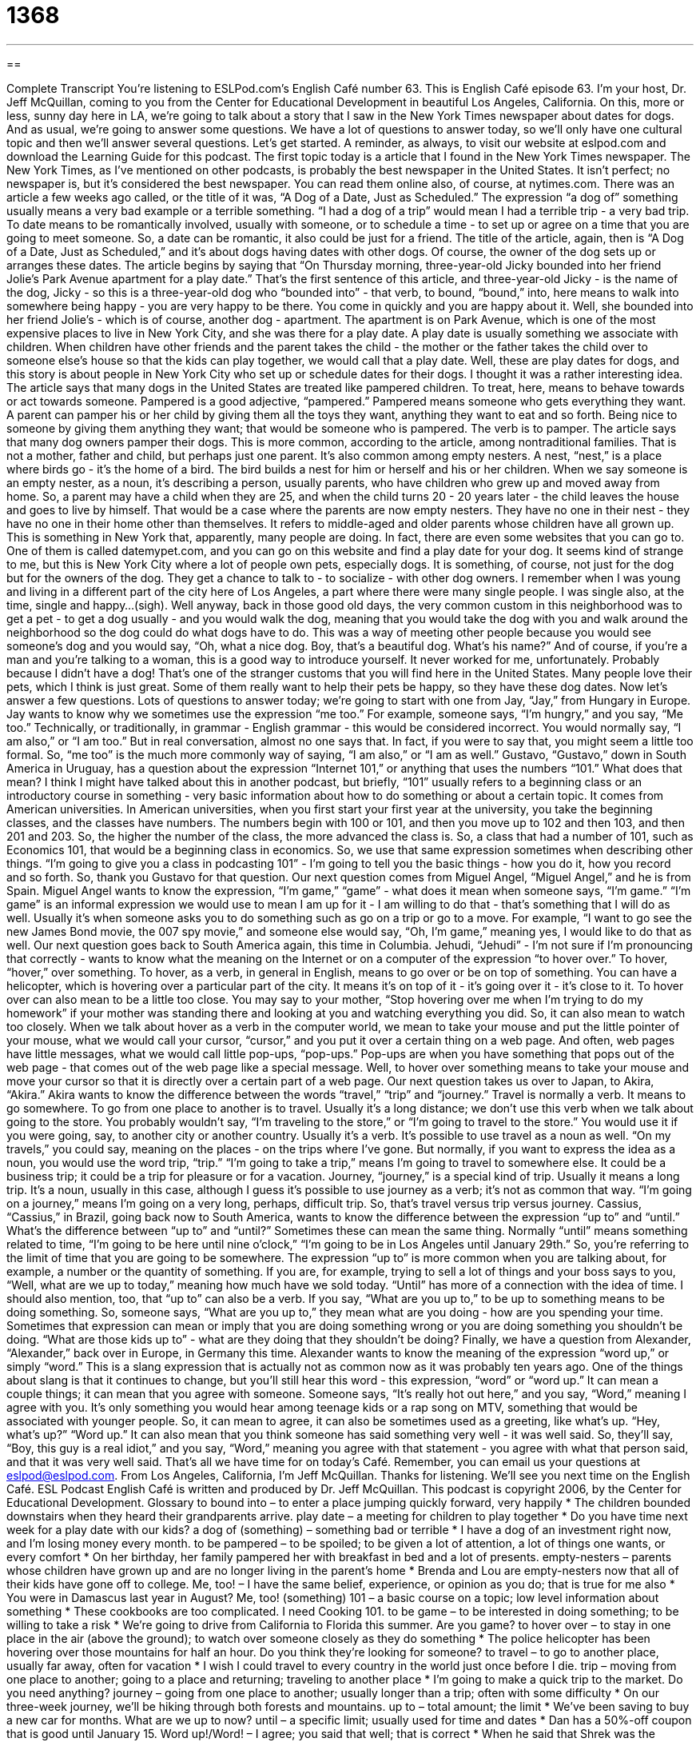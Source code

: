= 1368
:toc: left
:toclevels: 3
:sectnums:
:stylesheet: ../../../myAdocCss.css

'''

== 

Complete Transcript
You're listening to ESLPod.com's English Café number 63.
This is English Café episode 63. I'm your host, Dr. Jeff McQuillan, coming to you from the Center for Educational Development in beautiful Los Angeles, California.
On this, more or less, sunny day here in LA, we're going to talk about a story that I saw in the New York Times newspaper about dates for dogs. And as usual, we're going to answer some questions. We have a lot of questions to answer today, so we'll only have one cultural topic and then we'll answer several questions. Let's get started.
A reminder, as always, to visit our website at eslpod.com and download the Learning Guide for this podcast.
The first topic today is a article that I found in the New York Times newspaper. The New York Times, as I've mentioned on other podcasts, is probably the best newspaper in the United States. It isn't perfect; no newspaper is, but it's considered the best newspaper. You can read them online also, of course, at nytimes.com.
There was an article a few weeks ago called, or the title of it was, “A Dog of a Date, Just as Scheduled.” The expression “a dog of” something usually means a very bad example or a terrible something. “I had a dog of a trip” would mean I had a terrible trip - a very bad trip. To date means to be romantically involved, usually with someone, or to schedule a time - to set up or agree on a time that you are going to meet someone. So, a date can be romantic, it also could be just for a friend.
The title of the article, again, then is “A Dog of a Date, Just as Scheduled,” and it's about dogs having dates with other dogs. Of course, the owner of the dog sets up or arranges these dates. The article begins by saying that “On Thursday morning, three-year-old Jicky bounded into her friend Jolie’s Park Avenue apartment for a play date.” That's the first sentence of this article, and three-year-old Jicky - is the name of the dog, Jicky - so this is a three-year-old dog who “bounded into” - that verb, to bound, “bound,” into, here means to walk into somewhere being happy - you are very happy to be there. You come in quickly and you are happy about it.
Well, she bounded into her friend Jolie’s - which is of course, another dog - apartment. The apartment is on Park Avenue, which is one of the most expensive places to live in New York City, and she was there for a play date. A play date is usually something we associate with children. When children have other friends and the parent takes the child - the mother or the father takes the child over to someone else's house so that the kids can play together, we would call that a play date.
Well, these are play dates for dogs, and this story is about people in New York City who set up or schedule dates for their dogs. I thought it was a rather interesting idea. The article says that many dogs in the United States are treated like pampered children. To treat, here, means to behave towards or act towards someone. Pampered is a good adjective, “pampered.” Pampered means someone who gets everything they want. A parent can pamper his or her child by giving them all the toys they want, anything they want to eat and so forth. Being nice to someone by giving them anything they want; that would be someone who is pampered. The verb is to pamper.
The article says that many dog owners pamper their dogs. This is more common, according to the article, among nontraditional families. That is not a mother, father and child, but perhaps just one parent. It's also common among empty nesters. A nest, “nest,” is a place where birds go - it's the home of a bird. The bird builds a nest for him or herself and his or her children.
When we say someone is an empty nester, as a noun, it's describing a person, usually parents, who have children who grew up and moved away from home. So, a parent may have a child when they are 25, and when the child turns 20 - 20 years later - the child leaves the house and goes to live by himself. That would be a case where the parents are now empty nesters. They have no one in their nest - they have no one in their home other than themselves. It refers to middle-aged and older parents whose children have all grown up.
This is something in New York that, apparently, many people are doing. In fact, there are even some websites that you can go to. One of them is called datemypet.com, and you can go on this website and find a play date for your dog. It seems kind of strange to me, but this is New York City where a lot of people own pets, especially dogs. It is something, of course, not just for the dog but for the owners of the dog. They get a chance to talk to - to socialize - with other dog owners.
I remember when I was young and living in a different part of the city here of Los Angeles, a part where there were many single people. I was single also, at the time, single and happy...(sigh). Well anyway, back in those good old days, the very common custom in this neighborhood was to get a pet - to get a dog usually - and you would walk the dog, meaning that you would take the dog with you and walk around the neighborhood so the dog could do what dogs have to do. This was a way of meeting other people because you would see someone's dog and you would say, “Oh, what a nice dog. Boy, that's a beautiful dog. What's his name?” And of course, if you're a man and you're talking to a woman, this is a good way to introduce yourself. It never worked for me, unfortunately. Probably because I didn't have a dog!
That's one of the stranger customs that you will find here in the United States. Many people love their pets, which I think is just great. Some of them really want to help their pets be happy, so they have these dog dates.
Now let's answer a few questions.
Lots of questions to answer today; we're going to start with one from Jay, “Jay,” from Hungary in Europe. Jay wants to know why we sometimes use the expression “me too.” For example, someone says, “I'm hungry,” and you say, “Me too.”
Technically, or traditionally, in grammar - English grammar - this would be considered incorrect. You would normally say, “I am also,” or “I am too.” But in real conversation, almost no one says that. In fact, if you were to say that, you might seem a little too formal. So, “me too” is the much more commonly way of saying, “I am also,” or “I am as well.”
Gustavo, “Gustavo,” down in South America in Uruguay, has a question about the expression “Internet 101,” or anything that uses the numbers “101.” What does that mean?
I think I might have talked about this in another podcast, but briefly, “101” usually refers to a beginning class or an introductory course in something - very basic information about how to do something or about a certain topic. It comes from American universities. In American universities, when you first start your first year at the university, you take the beginning classes, and the classes have numbers. The numbers begin with 100 or 101, and then you move up to 102 and then 103, and then 201 and 203. So, the higher the number of the class, the more advanced the class is. So, a class that had a number of 101, such as Economics 101, that would be a beginning class in economics. So, we use that same expression sometimes when describing other things. “I'm going to give you a class in podcasting 101” - I'm going to tell you the basic things - how you do it, how you record and so forth.
So, thank you Gustavo for that question.
Our next question comes from Miguel Angel, “Miguel Angel,” and he is from Spain. Miguel Angel wants to know the expression, “I'm game,” “game” - what does it mean when someone says, “I'm game.”
“I'm game” is an informal expression we would use to mean I am up for it - I am willing to do that - that's something that I will do as well. Usually it's when someone asks you to do something such as go on a trip or go to a move. For example, “I want to go see the new James Bond movie, the 007 spy movie,” and someone else would say, “Oh, I'm game,” meaning yes, I would like to do that as well.
Our next question goes back to South America again, this time in Columbia. Jehudi, “Jehudi” - I'm not sure if I'm pronouncing that correctly - wants to know what the meaning on the Internet or on a computer of the expression “to hover over.” To hover, “hover,” over something.
To hover, as a verb, in general in English, means to go over or be on top of something. You can have a helicopter, which is hovering over a particular part of the city. It means it's on top of it - it's going over it - it's close to it. To hover over can also mean to be a little too close. You may say to your mother, “Stop hovering over me when I'm trying to do my homework” if your mother was standing there and looking at you and watching everything you did. So, it can also mean to watch too closely.
When we talk about hover as a verb in the computer world, we mean to take your mouse and put the little pointer of your mouse, what we would call your cursor, “cursor,” and you put it over a certain thing on a web page. And often, web pages have little messages, what we would call little pop-ups, “pop-ups.” Pop-ups are when you have something that pops out of the web page - that comes out of the web page like a special message. Well, to hover over something means to take your mouse and move your cursor so that it is directly over a certain part of a web page.
Our next question takes us over to Japan, to Akira, “Akira.” Akira wants to know the difference between the words “travel,” “trip” and “journey.”
Travel is normally a verb. It means to go somewhere. To go from one place to another is to travel. Usually it's a long distance; we don't use this verb when we talk about going to the store. You probably wouldn't say, “I'm traveling to the store,” or “I'm going to travel to the store.” You would use it if you were going, say, to another city or another country.
Usually it's a verb. It's possible to use travel as a noun as well. “On my travels,” you could say, meaning on the places - on the trips where I've gone. But normally, if you want to express the idea as a noun, you would use the word trip, “trip.” “I'm going to take a trip,” means I'm going to travel to somewhere else. It could be a business trip; it could be a trip for pleasure or for a vacation.
Journey, “journey,” is a special kind of trip. Usually it means a long trip. It's a noun, usually in this case, although I guess it's possible to use journey as a verb; it's not as common that way. “I'm going on a journey,” means I'm going on a very long, perhaps, difficult trip. So, that's travel versus trip versus journey.
Cassius, “Cassius,” in Brazil, going back now to South America, wants to know the difference between the expression “up to” and “until.” What's the difference between “up to” and “until?”
Sometimes these can mean the same thing. Normally “until” means something related to time, “I'm going to be here until nine o'clock,” “I'm going to be in Los Angeles until January 29th.” So, you're referring to the limit of time that you are going to be somewhere.
The expression “up to” is more common when you are talking about, for example, a number or the quantity of something. If you are, for example, trying to sell a lot of things and your boss says to you, “Well, what are we up to today,” meaning how much have we sold today. “Until” has more of a connection with the idea of time.
I should also mention, too, that “up to” can also be a verb. If you say, “What are you up to,” to be up to something means to be doing something. So, someone says, “What are you up to,” they mean what are you doing - how are you spending your time. Sometimes that expression can mean or imply that you are doing something wrong or you are doing something you shouldn't be doing. “What are those kids up to” - what are they doing that they shouldn't be doing?
Finally, we have a question from Alexander, “Alexander,” back over in Europe, in Germany this time. Alexander wants to know the meaning of the expression “word up,” or simply “word.”
This is a slang expression that is actually not as common now as it was probably ten years ago. One of the things about slang is that it continues to change, but you'll still hear this word - this expression, “word” or “word up.” It can mean a couple things; it can mean that you agree with someone. Someone says, “It's really hot out here,” and you say, “Word,” meaning I agree with you.
It's only something you would hear among teenage kids or a rap song on MTV, something that would be associated with younger people. So, it can mean to agree, it can also be sometimes used as a greeting, like what's up. “Hey, what's up?” “Word up.”
It can also mean that you think someone has said something very well - it was well said. So, they'll say, “Boy, this guy is a real idiot,” and you say, “Word,” meaning you agree with that statement - you agree with what that person said, and that it was very well said.
That's all we have time for on today's Café. Remember, you can email us your questions at eslpod@eslpod.com. From Los Angeles, California, I'm Jeff McQuillan. Thanks for listening. We'll see you next time on the English Café.
ESL Podcast English Café is written and produced by Dr. Jeff McQuillan. This podcast is copyright 2006, by the Center for Educational Development.
Glossary
to bound into – to enter a place jumping quickly forward, very happily
* The children bounded downstairs when they heard their grandparents arrive.
play date – a meeting for children to play together
* Do you have time next week for a play date with our kids?
a dog of (something) – something bad or terrible
* I have a dog of an investment right now, and I’m losing money every month.
to be pampered – to be spoiled; to be given a lot of attention, a lot of things one wants, or every comfort
* On her birthday, her family pampered her with breakfast in bed and a lot of presents.
empty-nesters – parents whose children have grown up and are no longer living in the parent’s home
* Brenda and Lou are empty-nesters now that all of their kids have gone off to college.
Me, too! – I have the same belief, experience, or opinion as you do; that is true for me also
* You were in Damascus last year in August? Me, too!
(something) 101 – a basic course on a topic; low level information about something
* These cookbooks are too complicated. I need Cooking 101.
to be game – to be interested in doing something; to be willing to take a risk
* We’re going to drive from California to Florida this summer. Are you game?
to hover over – to stay in one place in the air (above the ground); to watch over someone closely as they do something
* The police helicopter has been hovering over those mountains for half an hour. Do you think they’re looking for someone?
to travel – to go to another place, usually far away, often for vacation
* I wish I could travel to every country in the world just once before I die.
trip – moving from one place to another; going to a place and returning; traveling to another place
* I’m going to make a quick trip to the market. Do you need anything?
journey – going from one place to another; usually longer than a trip; often with some difficulty
* On our three-week journey, we’ll be hiking through both forests and mountains.
up to – total amount; the limit
* We’ve been saving to buy a new car for months. What are we up to now?
until – a specific limit; usually used for time and dates
* Dan has a 50%-off coupon that is good until January 15.
Word up!/Word! – I agree; you said that well; that is correct
* When he said that Shrek was the funniest movie ever made, I said, “Word!”
What Insiders Know
PETA – People for The Ethical Treatment of Animals
People for the Ethical Treatment of Animals, also called “PETA,” is the largest “animal rights” organization in the world. Its purpose is to protect animals and stop people from treating them as the property of people. PETA began in the U.S. in 1980, and now has offices in many other countries. The organization believes that animals should not be eaten, used for clothing, used for entertainment, or used for experiments in “laboratories” (places for scientific tests).
PETA has had a lot of influence on “media” (television, radio, newspapers, and magazines) and on fashion. The organization is known for its “media campaigns,” using all kinds of media to spread their message. It has been very successful in getting “celebrities” (famous people) to support them. Paul McCartney, a former member of the 1960’s rock group, “The Beatles,” is a big supporter of the organization. Another famous celebrity who supports PETA is Pamela Anderson, an American actress who used to be on the well-known TV series Baywatch. These and other celebrities are against using “fur” (soft animal skin) for clothing, and “protest” (show that they are against) companies who use or harm animals to create their products.
PETA is a controversial organization. Some people don’t like their “tactics” (planned actions). “Activists” (people who take action to create change) have burned laboratories where animals were being kept and were used for experiments, and people wearing fur, including celebrities, have been “harassed” (strongly pressured or attacked). However, it is an organization that has a lot of supporters and has had a lot of influence on preventing “animal cruelty” (the hurting or killing of animals).